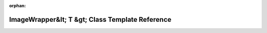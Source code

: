 .. meta::6bcfc05dd7e6e310a6c6a3bae7cd0cac3449a0b883d294a38e8f2893f855a9c39fcf1a1280cc0d5159d63d1b318230ba4c3ede90f0dbfb4f401fe0640cab15df

:orphan:

.. title:: rocCV: roccv::ImageWrapper&lt; T &gt; Class Template Reference

ImageWrapper&lt; T &gt; Class Template Reference
================================================

.. container:: doxygen-content

   
   .. raw:: html
     :file: classroccv_1_1_image_wrapper.html
